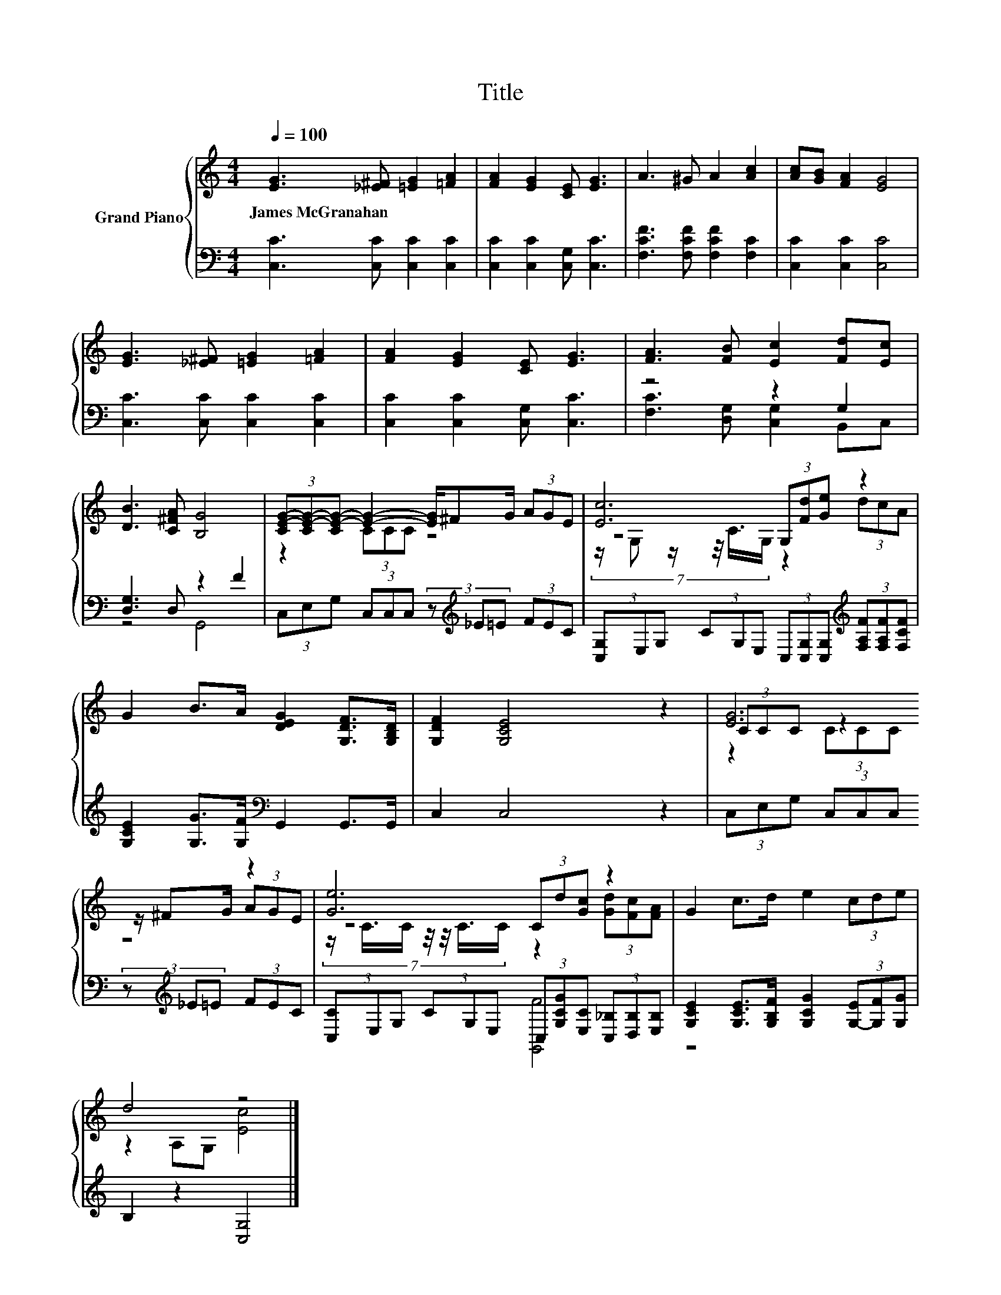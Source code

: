 X:1
T:Title
%%score { ( 1 4 5 ) | ( 2 3 ) }
L:1/8
Q:1/4=100
M:4/4
K:C
V:1 treble nm="Grand Piano"
V:4 treble 
V:5 treble 
V:2 bass 
V:3 bass 
V:1
 [EG]3 [_E^F] [=EG]2 [=FA]2 | [FA]2 [EG]2 [CE] [EG]3 | A3 ^G A2 [Ac]2 | [Ac][GB] [FA]2 [EG]4 | %4
w: James~McGranahan * * *||||
 [EG]3 [_E^F] [=EG]2 [=FA]2 | [FA]2 [EG]2 [CE] [EG]3 | [FA]3 [FB] [Ec]2 [Fd][Ec] | %7
w: |||
 [DB]3 [C^FA] [B,G]4 | (3[CE-G-][CE-G-][CE-G-] [EG]2- [EG]/^FG/ (3AGE | [Ec]6 z2 | %10
w: |||
 G2 B>A [DEG]2 [G,DF]>[G,B,D] | [G,DF]2 [G,CE]4 z2 | [EG]6 z2 | [Ge]6 z2 | G2 c>d e2 (3cde | %15
w: |||||
 d4 z4 |] %16
w: |
V:2
 [C,C]3 [C,C] [C,C]2 [C,C]2 | [C,C]2 [C,C]2 [C,G,] [C,C]3 | [F,CF]3 [F,CF] [F,CF]2 [F,C]2 | %3
 [C,C]2 [C,C]2 [C,C]4 | [C,C]3 [C,C] [C,C]2 [C,C]2 | [C,C]2 [C,C]2 [C,G,] [C,C]3 | z4 z2 G,2 | %7
 [D,G,]3 D, z2 F2 | (3C,E,G, (3C,C,C, (3z[K:treble] _E=E (3FEC | %9
 (3[C,G,]E,G, (3CG,E, (3C,[C,G,][C,G,][K:treble] (3[F,A,F][F,A,F][F,CF] | %10
 [G,CE]2 [G,G]>[G,F][K:bass] G,,2 G,,>G,, | C,2 C,4 z2 | %12
 (3C,E,G, (3C,C,C, (3z[K:treble] _E=E (3FEC | %13
 (3[C,C]E,G, (3CG,E, (3C,[G,CG][E,C] (3[C,_B,][D,B,][E,B,] | %14
 [G,CE]2 [G,CE]>[G,B,F] [G,CG]2 (3[G,-E][G,F][G,G] | B,2 z2 [C,G,]4 |] %16
V:3
 x8 | x8 | x8 | x8 | x8 | x8 | [F,C]3 [D,G,] [C,G,]2 B,,C, | z4 G,,4 | x14/3[K:treble] x10/3 | %9
 x6[K:treble] x2 | x4[K:bass] x4 | x8 | x14/3[K:treble] x10/3 | x8 | x8 | [G,,F]4 z4 |] %16
V:4
 x8 | x8 | x8 | x8 | x8 | x8 | x8 | x8 | z2 (3CCC z4 | z4 (3G,[Fd][Ge] z2 | x8 | x8 | %12
 (3CCC z2 z/ ^FG/ (3AGE | z4 (3Cd[Gc] z2 | x8 | z2 A,G, [Ec]4 |] %16
V:5
 x8 | x8 | x8 | x8 | x8 | x8 | x8 | x8 | x8 | (7:8:6z/ G, z/ z/4 C3/4G,/ z2 (3dcA | x8 | x8 | %12
 z2 (3CCC z4 | (7:8:7z/ C3/4C/ z/4 z/4 C3/4C/ z2 (3[Gd][Fc][FA] | x8 | x8 |] %16

